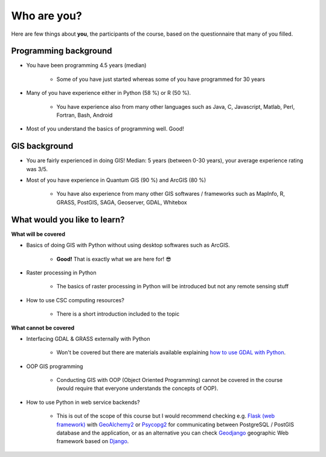 Who are you?
============

.. figure:: ../img/face_question_mark.png
    :width: 80px


Here are few things about **you**, the participants of the course, based on the questionnaire that many of you filled.

Programming background
----------------------

- You have been programming 4.5 years (median)

    - Some of you have just started whereas some of you have programmed for 30 years

- Many of you have experience either in Python (58 %) or R (50 %).

    - You have experience also from many other languages such as Java, C, Javascript, Matlab, Perl, Fortran, Bash, Android

- Most of you understand the basics of programming well. Good!

GIS background
--------------

- You are fairly experienced in doing GIS! Median: 5 years (between 0-30 years), your average experience rating was 3/5.

- Most of you have experience in Quantum GIS (90 %) and ArcGIS (80 %)

    - You have also experience from many other GIS softwares / frameworks such as MapInfo, R, GRASS, PostGIS, SAGA, Geoserver, GDAL, Whitebox

What would you like to learn?
-----------------------------

**What will be covered**

- Basics of doing GIS with Python without using desktop softwares such as ArcGIS.

    - **Good!** That is exactly what we are here for! 😎

- Raster processing in Python

   - The basics of raster processing in Python will be introduced but not any remote sensing stuff

- How to use CSC computing resources?

   - There is a short introduction included to the topic

**What cannot be covered**

- Interfacing GDAL & GRASS externally with Python

   - Won't be covered but there are materials available explaining `how to use GDAL with Python <https://automating-gis-processes.github.io/2016/Lesson7-overview.html>`__.

- OOP GIS programming

    - Conducting GIS with OOP (Object Oriented Programming) cannot be covered in the course (would require that everyone understands the concepts of OOP).

- How to use Python in web service backends?

    - This is out of the scope of this course but I would recommend checking e.g. `Flask (web framework) <http://flask.pocoo.org/>`__ with `GeoAlchemy2 <https://geoalchemy-2.readthedocs.io/en/latest/>`__ or `Psycopg2 <http://initd.org/psycopg/>`__ for communicating between PostgreSQL / PostGIS database and the application, or as an alternative you can check `Geodjango <https://docs.djangoproject.com/en/2.0/ref/contrib/gis/>`__ geographic Web framework based on `Django <https://www.djangoproject.com/>`__.
